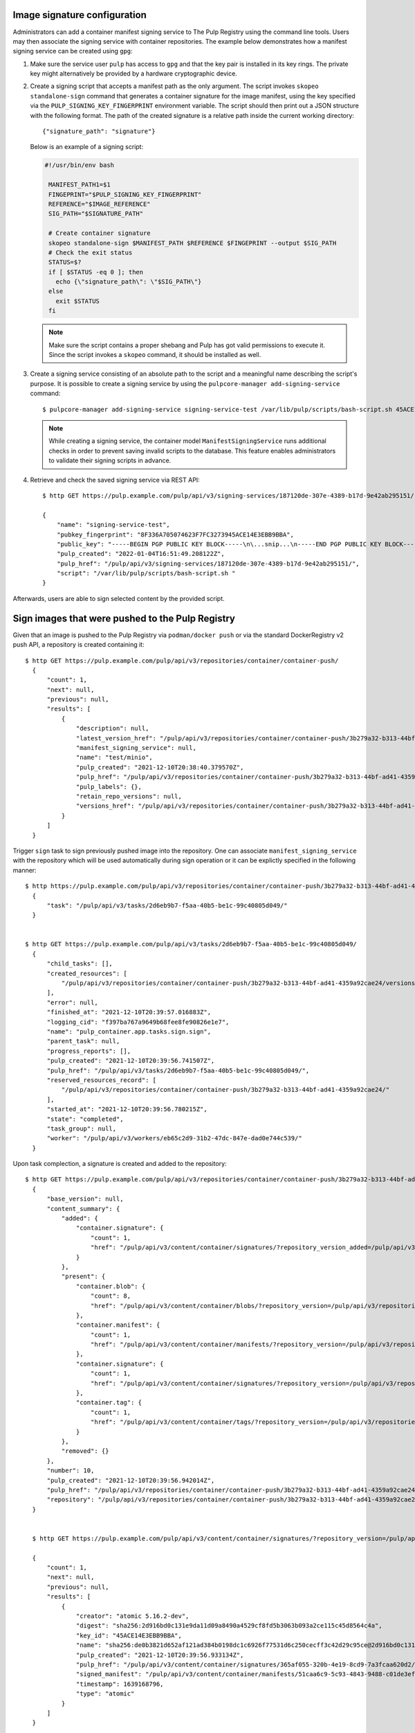 .. _sign-images:

Image signature configuration
==============================

Administrators can add a container manifest signing service to The Pulp Registry using the command
line tools. Users may then associate the signing service with container repositories.
The example below demonstrates how a manifest signing service can be created using ``gpg``:

1. Make sure the service user ``pulp`` has access to ``gpg`` and that the key pair is
   installed in its key rings. The private key might alternatively be provided by a
   hardware cryptographic device.

2. Create a signing script that accepts a manifest path as the only argument. The script invokes
   ``skopeo standalone-sign`` command that generates a container signature for the image manifest,
   using the key specified via the ``PULP_SIGNING_KEY_FINGERPRINT`` environment variable. The script
   should then print out a JSON structure with the following format. The path of the created
   signature is a relative path inside the current working directory::

       {"signature_path": "signature"}

   Below is an example of a signing script:

   .. code-block:: bash

       #!/usr/bin/env bash

        MANIFEST_PATH1=$1
        FINGEPRINT="$PULP_SIGNING_KEY_FINGERPRINT"
        REFERENCE="$IMAGE_REFERENCE"
        SIG_PATH="$SIGNATURE_PATH"

        # Create container signature
        skopeo standalone-sign $MANIFEST_PATH $REFERENCE $FINGEPRINT --output $SIG_PATH
        # Check the exit status
        STATUS=$?
        if [ $STATUS -eq 0 ]; then
          echo {\"signature_path\": \"$SIG_PATH\"}
        else
          exit $STATUS
        fi

   .. note::

       Make sure the script contains a proper shebang and Pulp has got valid permissions
       to execute it.
       Since the script invokes a ``skopeo`` command, it should be installed as well.

3. Create a signing service consisting of an absolute path to the script and a meaningful
   name describing the script's purpose. It is possible to create a signing service by using the
   ``pulpcore-manager add-signing-service`` command::

       $ pulpcore-manager add-signing-service signing-service-test /var/lib/pulp/scripts/bash-script.sh 45ACE14E3EBB9BBA --class container:ManifestSigningService

   .. note::

       While creating a signing service, the container model ``ManifestSigningService``
       runs additional checks in order to prevent saving invalid scripts to the database.
       This feature enables administrators to validate their signing scripts in advance.

4. Retrieve and check the saved signing service via REST API::

	$ http GET https://pulp.example.com/pulp/api/v3/signing-services/187120de-307e-4389-b17d-9e42ab295151/

	{
	    "name": "signing-service-test",
	    "pubkey_fingerprint": "8F336A705074623F7FC3273945ACE14E3EBB9BBA",
	    "public_key": "-----BEGIN PGP PUBLIC KEY BLOCK-----\n\...snip...\n-----END PGP PUBLIC KEY BLOCK-----\n",
	    "pulp_created": "2022-01-04T16:51:49.208122Z",
	    "pulp_href": "/pulp/api/v3/signing-services/187120de-307e-4389-b17d-9e42ab295151/",
	    "script": "/var/lib/pulp/scripts/bash-script.sh "
	}

Afterwards, users are able to sign selected content by the provided script.


Sign images that were pushed to the Pulp Registry
=================================================

Given that an image is pushed to the Pulp Registry via ``podman/docker push`` or via the standard
DockerRegistry v2 push API, a repository is created containing it::

      $ http GET https://pulp.example.com/pulp/api/v3/repositories/container/container-push/
        {
            "count": 1,
            "next": null,
            "previous": null,
            "results": [
                {
                    "description": null,
                    "latest_version_href": "/pulp/api/v3/repositories/container/container-push/3b279a32-b313-44bf-ad41-4359a92cae24/versions/9/",
                    "manifest_signing_service": null,
                    "name": "test/minio",
                    "pulp_created": "2021-12-10T20:38:40.379570Z",
                    "pulp_href": "/pulp/api/v3/repositories/container/container-push/3b279a32-b313-44bf-ad41-4359a92cae24/",
                    "pulp_labels": {},
                    "retain_repo_versions": null,
                    "versions_href": "/pulp/api/v3/repositories/container/container-push/3b279a32-b313-44bf-ad41-4359a92cae24/versions/"
                }
            ]
        }

Trigger ``sign`` task to sign previously pushed image into the repository. One can associate
``manifest_signing_service`` with the repository which will be used automatically during sign
operation or it can be explictly specified in the following manner::

       $ http https://pulp.example.com/pulp/api/v3/repositories/container/container-push/3b279a32-b313-44bf-ad41-4359a92cae24/sign/ manifest_signing_service=/pulp/api/v3/signing-services/187120de-307e-4389-b17d-9e42ab295151/
         {
             "task": "/pulp/api/v3/tasks/2d6eb9b7-f5aa-40b5-be1c-99c40805d049/"
         }


       $ http GET https://pulp.example.com/pulp/api/v3/tasks/2d6eb9b7-f5aa-40b5-be1c-99c40805d049/
         {
             "child_tasks": [],
             "created_resources": [
                 "/pulp/api/v3/repositories/container/container-push/3b279a32-b313-44bf-ad41-4359a92cae24/versions/10/"
             ],
             "error": null,
             "finished_at": "2021-12-10T20:39:57.016883Z",
             "logging_cid": "f397ba767a9649b68fee8fe90826e1e7",
             "name": "pulp_container.app.tasks.sign.sign",
             "parent_task": null,
             "progress_reports": [],
             "pulp_created": "2021-12-10T20:39:56.741507Z",
             "pulp_href": "/pulp/api/v3/tasks/2d6eb9b7-f5aa-40b5-be1c-99c40805d049/",
             "reserved_resources_record": [
                 "/pulp/api/v3/repositories/container/container-push/3b279a32-b313-44bf-ad41-4359a92cae24/"
             ],
             "started_at": "2021-12-10T20:39:56.780215Z",
             "state": "completed",
             "task_group": null,
             "worker": "/pulp/api/v3/workers/eb65c2d9-31b2-47dc-847e-dad0e744c539/"
         }

Upon task complection, a signature is created and added to the repository::

      $ http GET https://pulp.example.com/pulp/api/v3/repositories/container/container-push/3b279a32-b313-44bf-ad41-4359a92cae24/versions/10/
        {
            "base_version": null,
            "content_summary": {
                "added": {
                    "container.signature": {
                        "count": 1,
                        "href": "/pulp/api/v3/content/container/signatures/?repository_version_added=/pulp/api/v3/repositories/container/container-push/3b279a32-b313-44bf-ad41-4359a92cae24/versions/10/"
                    }
                },
                "present": {
                    "container.blob": {
                        "count": 8,
                        "href": "/pulp/api/v3/content/container/blobs/?repository_version=/pulp/api/v3/repositories/container/container-push/3b279a32-b313-44bf-ad41-4359a92cae24/versions/10/"
                    },
                    "container.manifest": {
                        "count": 1,
                        "href": "/pulp/api/v3/content/container/manifests/?repository_version=/pulp/api/v3/repositories/container/container-push/3b279a32-b313-44bf-ad41-4359a92cae24/versions/10/"
                    },
                    "container.signature": {
                        "count": 1,
                        "href": "/pulp/api/v3/content/container/signatures/?repository_version=/pulp/api/v3/repositories/container/container-push/3b279a32-b313-44bf-ad41-4359a92cae24/versions/10/"
                    },
                    "container.tag": {
                        "count": 1,
                        "href": "/pulp/api/v3/content/container/tags/?repository_version=/pulp/api/v3/repositories/container/container-push/3b279a32-b313-44bf-ad41-4359a92cae24/versions/10/"
                    }
                },
                "removed": {}
            },
            "number": 10,
            "pulp_created": "2021-12-10T20:39:56.942014Z",
            "pulp_href": "/pulp/api/v3/repositories/container/container-push/3b279a32-b313-44bf-ad41-4359a92cae24/versions/10/",
            "repository": "/pulp/api/v3/repositories/container/container-push/3b279a32-b313-44bf-ad41-4359a92cae24/"
        }


        $ http GET https://pulp.example.com/pulp/api/v3/content/container/signatures/?repository_version=/pulp/api/v3/repositories/container/container-push/3b279a32-b313-44bf-ad41-4359a92cae24/versions/10/

        {
            "count": 1,
            "next": null,
            "previous": null,
            "results": [
                {
                    "creator": "atomic 5.16.2-dev",
                    "digest": "sha256:2d916bd0c131e9da11d09a8490a4529cf8fd5b3063b093a2ce115c45d8564c4a",
                    "key_id": "45ACE14E3EBB9BBA",
                    "name": "sha256:de0b3821d652af121ad384b0198dc1c6926f77531d6c250cecff3c42d29c95ce@2d916bd0c131e9da11d09a8490a4529c",
                    "pulp_created": "2021-12-10T20:39:56.933134Z",
                    "pulp_href": "/pulp/api/v3/content/container/signatures/365af055-320b-4e19-8cd9-7a3fcaa620d2/",
                    "signed_manifest": "/pulp/api/v3/content/container/manifests/51caa6c9-5c93-4843-9488-c01de3effdf3/",
                    "timestamp": 1639168796,
                    "type": "atomic"
                }
            ]
        }


Sign images that were mirrored into the Pulp Registry from a remote Registry
============================================================================

It is possible to sign content that was synchronized from remote registries.
If the content was synced together with signatures, upon signing task completion new signatures will be
added and the original ones will be kept intact::

       $ http https://pulp.example.com/pulp/api/v3/repositories/container/container/2629ca48-1d98-4ce1-88f2-accf2de9de95/versions/1/

        {
            "base_version": null,
            "content_summary": {
                "added": {
                    "container.blob": {
                        "count": 9,
                        "href": "/pulp/api/v3/content/container/blobs/?repository_version_added=/pulp/api/v3/repositories/container/container/2629ca48-1d98-4ce1-88f2-accf2de9de95/versions/1/"
                    },
                    "container.manifest": {
                        "count": 5,
                        "href": "/pulp/api/v3/content/container/manifests/?repository_version_added=/pulp/api/v3/repositories/container/container/2629ca48-1d98-4ce1-88f2-accf2de9de95/versions/1/"
                    },
                    "container.tag": {
                        "count": 2,
                        "href": "/pulp/api/v3/content/container/tags/?repository_version_added=/pulp/api/v3/repositories/container/container/2629ca48-1d98-4ce1-88f2-accf2de9de95/versions/1/"
                    }
                },
                "present": {
                    "container.blob": {
                        "count": 9,
                        "href": "/pulp/api/v3/content/container/blobs/?repository_version=/pulp/api/v3/repositories/container/container/2629ca48-1d98-4ce1-88f2-accf2de9de95/versions/1/"
                    },
                    "container.manifest": {
                        "count": 5,
                        "href": "/pulp/api/v3/content/container/manifests/?repository_version=/pulp/api/v3/repositories/container/container/2629ca48-1d98-4ce1-88f2-accf2de9de95/versions/1/"
                    },
                    "container.tag": {
                        "count": 2,
                        "href": "/pulp/api/v3/content/container/tags/?repository_version=/pulp/api/v3/repositories/container/container/2629ca48-1d98-4ce1-88f2-accf2de9de95/versions/1/"
                    }
                },
                "removed": {}
            },
            "number": 1,
            "pulp_created": "2022-01-04T19:23:03.899602Z",
            "pulp_href": "/pulp/api/v3/repositories/container/container/2629ca48-1d98-4ce1-88f2-accf2de9de95/versions/1/",
            "repository": "/pulp/api/v3/repositories/container/container/2629ca48-1d98-4ce1-88f2-accf2de9de95/"
        }

In order to adhere to the `container signature specs <https://github.com/containers/image/blob/main/docs/containers-signature.5.md>`_,
``future_base_path`` needs to be provided to the sign call. This information will be used in the
signature's ``identity``. It is crucial that ``future_base_path`` matches the  ``base_path`` of the
existing distribution or a future one, under which it is planned to make the content available to the
clients. If the information does not match, the client's policy might reject images on pull
operation. Please refer more to the  `containers.policy specs <https://github.com/containers/image/blob/main/docs/containers-policy.json.5.md>`_.::

        $ http https://pulp.example.com/pulp/api/v3/repositories/container/container/2629ca48-1d98-4ce1-88f2-accf2de9de95/sign/ manifest_signing_service=/pulp/api/v3/signing-services/fe61ee1b-3354-4c11-ab08-b58f53eb2335/ future_base_path=library/busybox

        {
            "task": "/pulp/api/v3/tasks/f20139e2-d76e-4e69-877f-129bf135c475/"
        }


        $ http https://pulp.example.com/pulp/api/v3/repositories/container/container/6508bcfb-9f3d-4caa-af25-07703f832c46/versions/2/

        {
            "base_version": null,
            "content_summary": {
                "added": {
                    "container.signature": {
                        "count": 4,
                        "href": "/pulp/api/v3/content/container/signatures/?repository_version_added=/pulp/api/v3/repositories/container/container/6508bcfb-9f3d-4caa-af25-07703f832c46/versions/2/"
                    }
                },
                "present": {
                    "container.blob": {
                        "count": 9,
                        "href": "/pulp/api/v3/content/container/blobs/?repository_version=/pulp/api/v3/repositories/container/container/6508bcfb-9f3d-4caa-af25-07703f832c46/versions/2/"
                    },
                    "container.manifest": {
                        "count": 5,
                        "href": "/pulp/api/v3/content/container/manifests/?repository_version=/pulp/api/v3/repositories/container/container/6508bcfb-9f3d-4caa-af25-07703f832c46/versions/2/"
                    },
                    "container.signature": {
                        "count": 4,
                        "href": "/pulp/api/v3/content/container/signatures/?repository_version=/pulp/api/v3/repositories/container/container/6508bcfb-9f3d-4caa-af25-07703f832c46/versions/2/"
                    },
                    "container.tag": {
                        "count": 2,
                        "href": "/pulp/api/v3/content/container/tags/?repository_version=/pulp/api/v3/repositories/container/container/6508bcfb-9f3d-4caa-af25-07703f832c46/versions/2/"
                    }
                },
                "removed": {}
            },
            "number": 2,
            "pulp_created": "2022-01-04T21:11:07.080160Z",
            "pulp_href": "/pulp/api/v3/repositories/container/container/6508bcfb-9f3d-4caa-af25-07703f832c46/versions/2/",
            "repository": "/pulp/api/v3/repositories/container/container/6508bcfb-9f3d-4caa-af25-07703f832c46/"
        }

Upon task completion, signatures for every image manifest will be created and added to the repo.
It is possible to specify a single manifest identified by tag or a list of manifests to sign,
by proviging ``tags_list`` option to the call.
Note that ``manifest lists`` are not signed, instead all the image manifests that manifest lists
contain, are signed.

Managing signatures via the Extensions API
==========================================

This API exposes an endpoint for reading and writing image signatures. Users should configure the
sigstore section in the `registries.d file <https://github.com/containers/image/blob/main/docs/containers-registries.d.5.md>`_
accordingly to benefit from the API.

Reading image signatures
------------------------

To read existing signatures, issue the following GET request::

    $ http GET http://localhost:24817/extensions/v2/<namespace>/<name>/signatures/sha256:<manifest-digest>

Signatures are retrieved by container clients automatically if the policy requires so. The policy is
defined in the file ``/etc/containers/policy.json``.

Writing image signatures
------------------------

To add a new signature to an image, execute the following PUT request::

    $ http PUT http://localhost:24817/extensions/v2/<namespace>/<name>/signatures/sha256:<manifest-digest> < signature.json

The JSON payload has the same structure as described in the `container signature specs <https://github.com/containers/image/blob/main/docs/containers-signature.5.md>`_::

    {
      "schemaVersion": 2,
      "type":    "atomic",
      "name":    "sha256:4028782c08eae4a8c9a28bf661c0a8d1c2fc8e19dbaae2b018b21011197e1484@cddeb7006d914716e2728000746a0b23",
      "content": "<cryptographic_signature>"
    }

This step can be also done via podman or skopeo. After configuring a GPG keyring, it is possible to
issue the following command to push a tagged image altogether with its signature to the Pulp
Registry::

    $ podman push --tls-verify=false --sign-by username@email.com localhost:24817/<namespace>/<name>
